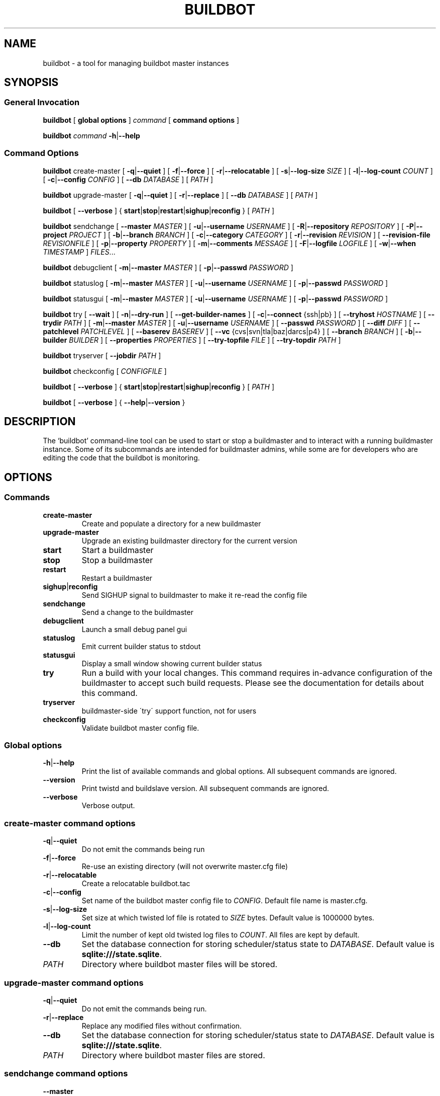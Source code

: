 .TH BUILDBOT "1" "August 2010" "Buildbot version: 0.8.1" "User Commands"
.SH NAME
buildbot \- a tool for managing buildbot master instances
.SH SYNOPSIS
.SS General Invocation
.PP
.B buildbot
[
.BR "global options"
]
.I command
[
.BR "command options"
]
.PP
.B buildbot
.I command
.BR \-h | \-\-help
.SS Command Options
.PP
.B buildbot
create-master
[
.BR \-q | \-\-quiet
]
[
.BR \-f | \-\-force
]
[
.BR \-r | \-\-relocatable
]
[
.BR \-s | \-\-log-size
.I SIZE
]
[
.BR \-l | \-\-log-count 
.I COUNT
]
[
.BR \-c | \-\-config
.I CONFIG
]
[
.BR \-\-db 
.I DATABASE
]
[
.I PATH
]
.PP
.B buildbot
upgrade-master
[
.BR \-q | \-\-quiet
]
[
.BR \-r | \-\-replace
]
[
.BR \-\-db
.I DATABASE
]
[
.I PATH
]
.PP
.B buildbot
[
.BR \-\-verbose
]
{
.BR start | stop | restart | sighup | reconfig
}
[
.I PATH
]
.PP
.B buildbot
sendchange
[
.B \-\-master
.I MASTER
]
[
.BR \-u | \-\-username
.I USERNAME
]
[
.BR \-R | \-\-repository
.I REPOSITORY
]
[
.BR \-P | \-\-project
.I PROJECT
]
[
.BR \-b | \-\-branch
.I BRANCH
]
[
.BR \-c | \-\-category
.I CATEGORY
]
[
.BR \-r | \-\-revision
.I REVISION
]
[
.BR \-\-revision-file
.I REVISIONFILE
]
[
.BR \-p | \-\-property
.I PROPERTY
]
[
.BR \-m | \-\-comments
.I MESSAGE
]
[
.BR \-F | \-\-logfile
.I LOGFILE
]
[
.BR \-w | \-\-when
.I TIMESTAMP
]
.IR FILES ...
.PP
.B buildbot
debugclient
[
.BR \-m | \-\-master
.I MASTER
]
[
.BR \-p | \-\-passwd
.I PASSWORD
]
.PP
.B buildbot
statuslog
[
.BR \-m | \-\-master
.I MASTER
]
[
.BR \-u | \-\-username
.I USERNAME
]
[
.BR \-p | \-\-passwd
.I PASSWORD
]
.PP
.B buildbot
statusgui
[
.BR \-m | \-\-master
.I MASTER
]
[
.BR \-u | \-\-username
.I USERNAME
]
[
.BR \-p | \-\-passwd
.I PASSWORD
]
.PP
.B buildbot
try
[
.BR \-\-wait
]
[
.BR \-n | \-\-dry-run
]
[
.BR \-\-get-builder-names
]
[
.BR \-c | \-\-connect
{ssh|pb}
]
[
.BR \-\-tryhost
.I HOSTNAME
]
[
.BR \-\-trydir
.I PATH
]
[
.BR \-m | \-\-master
.I MASTER
]
[
.BR \-u | \-\-username
.I USERNAME
]
[
.BR \-\-passwd
.I PASSWORD
]
[
.BR \-\-diff
.I DIFF
]
[
.BR \-\-patchlevel
.I PATCHLEVEL
]
[
.BR \-\-baserev
.I BASEREV
]
[
.BR \-\-vc
{cvs|svn|tla|baz|darcs|p4}
]
[
.BR \-\-branch
.I BRANCH
]
[
.BR \-b | \-\-builder
.I BUILDER
]
[
.BR \-\-properties
.I PROPERTIES
]
[
.BR \-\-try-topfile
.I FILE
]
[
.BR \-\-try-topdir
.I PATH
]
.PP
.B buildbot
tryserver
[
.BR \-\-jobdir
.I PATH
]
.PP
.B buildbot
checkconfig
[
.I CONFIGFILE
]
.PP
.B buildbot
[
.BR \-\-verbose
]
{
.BR start | stop | restart | sighup | reconfig
}
[
.I PATH
]
.PP
.B buildbot
[
.BR \-\-verbose
]
{
.BR \-\-help | \-\-version
}

.SH DESCRIPTION
The `buildbot' command-line tool can be used to start or stop a
buildmaster and to interact with a running buildmaster instance.
Some of its subcommands are intended for buildmaster admins, while
some are for developers who are editing the code that the buildbot is
monitoring.

.SH OPTIONS
.SS Commands
.TP
.BR create-master
Create and populate a directory for a new buildmaster
.TP
.BR upgrade-master
Upgrade an existing buildmaster directory for the current version
.TP
.BR start
Start a buildmaster
.TP
.BR stop
Stop a buildmaster
.TP
.BR restart
Restart a buildmaster
.TP
.BR sighup | reconfig
Send SIGHUP signal to buildmaster to make it re-read the config file
.TP
.BR sendchange
Send a change to the buildmaster
.TP
.BR debugclient
Launch a small debug panel gui
.TP
.BR statuslog
Emit current builder status to stdout
.TP
.BR statusgui
Display a small window showing current builder status
.TP
.BR try
Run a build with your local changes. This command requires in-advance
configuration of the buildmaster to accept such build requests. Please
see the documentation for details about this command.
.TP
.BR tryserver
buildmaster-side \'try\' support function, not for users
.TP
.BR checkconfig
Validate buildbot master config file.

.SS Global options
.TP
.BR \-h | \-\-help
Print the list of available commands and global options. 
All subsequent commands are ignored.
.TP
.BR --version
Print twistd and buildslave version.
All subsequent commands are ignored.
.TP
.BR --verbose
Verbose output.

.SS create-master command options
.TP
.BR \-q | \-\-quiet
Do not emit the commands being run
.TP
.BR \-f | \-\-force
Re-use an existing directory (will not overwrite master.cfg file)
.TP
.BR \-r | \-\-relocatable
Create a relocatable buildbot.tac
.TP
.BR \-c | \-\-config
Set name of the buildbot master config file to 
.IR CONFIG .
Default file name is master.cfg.
.TP
.BR \-s | \-\-log-size
Set size at which twisted lof file is rotated to
.I SIZE
bytes.
Default value is 1000000 bytes.
.TP
.BR \-l | \-\-log-count 
Limit the number of kept old twisted log files to 
.IR COUNT .
All files are kept by default.
.TP
.BR \-\-db 
Set the database connection for storing scheduler/status state to
.IR DATABASE . 
Default value is 
.BR "sqlite:///state.sqlite" .
.TP
.I PATH
Directory where buildbot master files will be stored.

.SS upgrade-master command options
.TP
.BR \-q | \-\-quiet
Do not emit the commands being run.
.TP
.BR \-r | \-\-replace
Replace any modified files without confirmation.
.TP
.BR \-\-db
Set the database connection for storing scheduler/status state to
.IR DATABASE . 
Default value is 
.BR "sqlite:///state.sqlite" .
.TP
.I PATH
Directory where buildbot master files are stored.

.SS sendchange command options
.TP
.B \-\-master
Set the location of buildmaster's PBListener to attach to in form
.IR HOST : PORT .
.TP
.BR \-u | \-\-username
Set commiter's username to
.IR USERNAME .
.TP
.BR \-R | \-\-repository
Set repository URL to
.IR REPOSITORY .
.TP
.BR \-P | \-\-project
Set project specifier to 
.IR PROJECT .
.TP
.BR \-b | \-\-branch
Set branch name to
.IR BRANCH .
.TP
.BR \-c | \-\-category
Set category of repository to
.IR CATEGORY .
.TP
.BR \-r | \-\-revision
Set revision being built to 
.IR REVISION .
.TP
.BR \-\-revision-file
Use
.I REVISIONFILE 
file to read revision spec data from.
.TP
.BR \-p | \-\-property
Set property for the change to 
.IR PROPERTY .
It should be in format 
.IR NAME : VALUE .
.TP
.BR \-m | \-\-comments
Set log message to 
.IR MESSAGE .
.TP
.BR \-F | \-\-logfile
Set logfile to 
.IR LOGFILE .
.TP
.BR \-w | \-\-when
Set timestamp used as the change time to 
.IR TIMESTAMP .
.TP
.I FILES
Lis of files have been changed.

.SS debugclient command options
.TP
.BR \-m | \-\-master
Set the location of buildmaster's PBListener to attach to in form
.IR HOST : PORT .
.TP
.BR \-p | \-\-passwd 
Debug password to use.

.SS statuslog command options
.TP
.BR \-m | \-\-master
Set the location of buildmaster's PBListener to attach to in form
.IR HOST : PORT .
.TP
.BR \-u | \-\-username
Set username for PB authentication to 
.IR USERNAME .
Default is 
.BR statusClient .
.TP
.BR \-p | \-\-passwd
Set password for PB authentication to
.IR PASSWORD .
Default is 
.BR clientpw .

.SS statusgui command options
.TP
.BR \-m | \-\-master
Set the location of buildmaster's PBListener to attach to in form
.IR HOST : PORT .
.TP
.BR \-u | \-\-username
Set username for PB authentication to 
.IR USERNAME .
Default is 
.BR statusClient .
.TP
.BR \-p | \-\-passwd
Set password for PB authentication to
.IR PASSWORD .
Default is 
.BR clientpw .

.SS try command options
.TP
.BR \-\-wait
Wait until the builds have finished.
.TP
.BR \-n | \-\-dry-run
Gather info, but don't actually submit.
.TP
.BR \-\-get-builder-names
Get the names of available builders. 
Doesn't submit anything. 
Only supported for 'pb' connections.
.TP
.BR \-c | \-\-connect
Connection type.
Can be either \'ssh\' or \'pb\'.
.TP
.BR \-\-tryhost
Set the hostname (used by ssh) for the buildmaster to 
.IR HOSTNAME .
.TP
.BR \-\-trydir
Specify trydir (on the tryhost) where tryjobs are deposited.
.TP
.BR \-m | \-\-master
Set the location of the buildmaster's PBListener in form
.IR HOST : PORT
.TP
.BR \-u | \-\-username
Set the username performing the trial build to 
.IR USERNAME .
.TP
.BR \-\-passwd
Set password for PB authentication to
.IR PASSWORD .
.TP
.BR \-\-diff
Use 
.I DIFF
file to use as a patch instead of scanning a local tree.
Use \'-\' for stdin.
.TP
.BR \-\-patchlevel
Specify the patchlevel to apply with. 
Defaults to 0.
See 
.BR patch 
for details.
.TP
.BR \-\-baserev
Use
.I BASEREV
revision instead of scanning a local tree.
.TP
.BR \-\-vc
Specify version control system in use. 
Possible values: cvs, svn, tla, baz, darcs, p4.
.TP
.BR \-\-branch
Specify the branch in use, for VC systems that can't figure it out themselves.
.TP
.BR \-b | \-\-builder
Run the trial build on the specified Builder. Can be used multiple times.
.TP
.BR \-\-properties
Specify the set of properties made available in the build environment in format 
.IR prop1 = value1 , prop2 = value2 ...
.TP
.BR \-\-try-topfile
Specify name of a file at the top of the tree. 
This option is used to find the top.
Only needed for SVN and CVS.
.TP
.BR \-\-try-topdir
Specify the path to the top of the working copy. 
Only needed for SVN and CVS.

.SS tryserver command options
.TP
.BR \-\-jobdir
The jobdir (maildir) for submitting jobs
.SH FILES
.TP 
master.cfg
Buildbot master configuration file
.SH AUTHOR
\fBAndriy Senkovych\fR <\&andriysenkovych@gmail.com\&>
.SH "SEE ALSO"
.BR buildslave (1), 
.BR patch (1) 
.PP
The complete documentation is available in texinfo format. To use it, run
.BR "info buildbot" .
